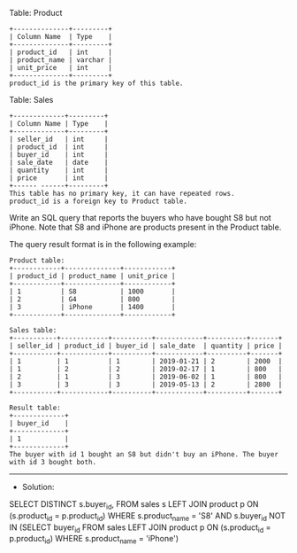 Table: Product
#+BEGIN_EXAMPLE
+--------------+---------+
| Column Name  | Type    |
+--------------+---------+
| product_id   | int     |
| product_name | varchar |
| unit_price   | int     |
+--------------+---------+
product_id is the primary key of this table.
#+END_EXAMPLE

Table: Sales
#+BEGIN_EXAMPLE
+-------------+---------+
| Column Name | Type    |
+-------------+---------+
| seller_id   | int     |
| product_id  | int     |
| buyer_id    | int     |
| sale_date   | date    |
| quantity    | int     |
| price       | int     |
+------ ------+---------+
This table has no primary key, it can have repeated rows.
product_id is a foreign key to Product table.
#+END_EXAMPLE
 
Write an SQL query that reports the buyers who have bought S8 but not iPhone. Note that S8 and iPhone are products present in the Product table.

The query result format is in the following example:
#+BEGIN_EXAMPLE
Product table:
+------------+--------------+------------+
| product_id | product_name | unit_price |
+------------+--------------+------------+
| 1          | S8           | 1000       |
| 2          | G4           | 800        |
| 3          | iPhone       | 1400       |
+------------+--------------+------------+

Sales table:
+-----------+------------+----------+------------+----------+-------+
| seller_id | product_id | buyer_id | sale_date  | quantity | price |
+-----------+------------+----------+------------+----------+-------+
| 1         | 1          | 1        | 2019-01-21 | 2        | 2000  |
| 1         | 2          | 2        | 2019-02-17 | 1        | 800   |
| 2         | 1          | 3        | 2019-06-02 | 1        | 800   |
| 3         | 3          | 3        | 2019-05-13 | 2        | 2800  |
+-----------+------------+----------+------------+----------+-------+

Result table:
+-------------+
| buyer_id    |
+-------------+
| 1           |
+-------------+
The buyer with id 1 bought an S8 but didn't buy an iPhone. The buyer with id 3 bought both.
#+END_EXAMPLE

---------------------------------------------------------------------
- Solution:

#+BEGIN_SRC sql
SELECT DISTINCT s.buyer_id,
FROM sales s LEFT JOIN product p ON (s.product_id = p.product_id)
WHERE s.product_name = 'S8'
AND   s.buyer_id NOT IN 
      (SELECT buyer_id FROM sales LEFT JOIN product p ON (s.product_id = p.product_id)
       WHERE s.product_name = 'iPhone')

